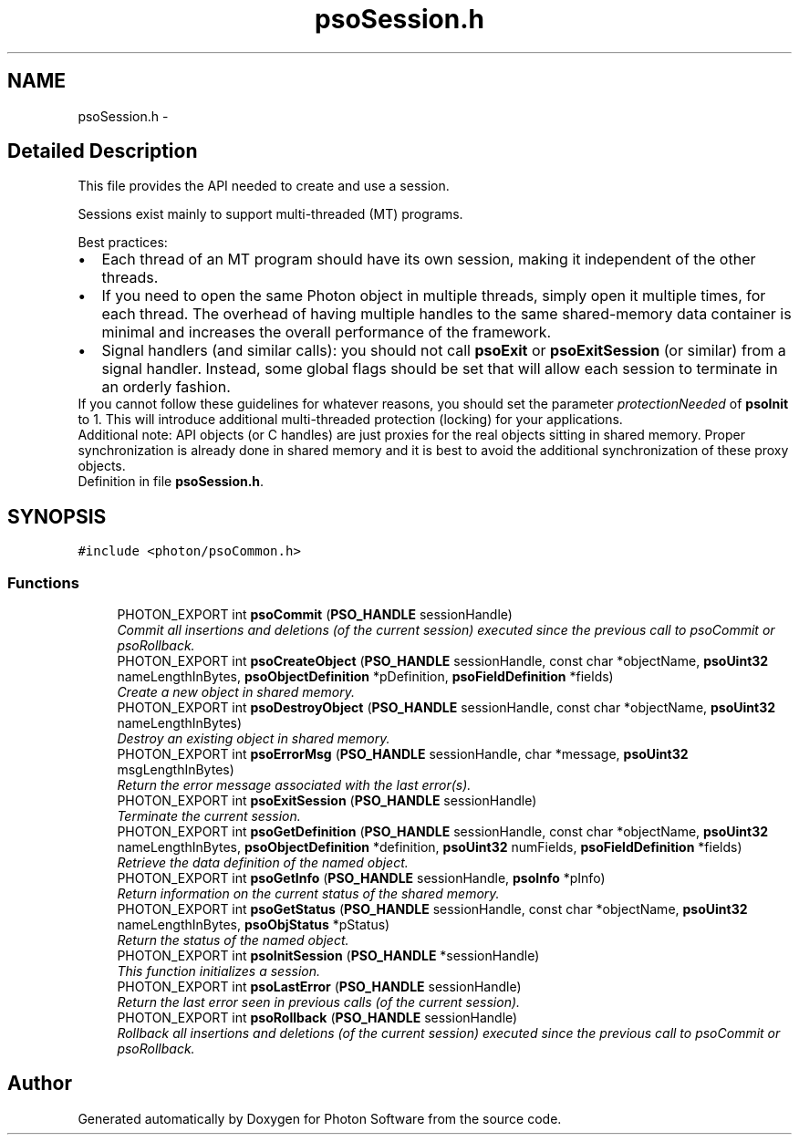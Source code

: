 .TH "psoSession.h" 3 "10 Dec 2008" "Version 0.4.0" "Photon Software" \" -*- nroff -*-
.ad l
.nh
.SH NAME
psoSession.h \- 
.SH "Detailed Description"
.PP 
This file provides the API needed to create and use a session. 

Sessions exist mainly to support multi-threaded (MT) programs.
.PP
Best practices: 
.PD 0

.IP "\(bu" 2
Each thread of an MT program should have its own session, making it independent of the other threads. 
.PP

.IP "\(bu" 2
If you need to open the same Photon object in multiple threads, simply open it multiple times, for each thread. The overhead of having multiple handles to the same shared-memory data container is minimal and increases the overall performance of the framework. 
.PP

.IP "\(bu" 2
Signal handlers (and similar calls): you should not call \fBpsoExit\fP or \fBpsoExitSession\fP (or similar) from a signal handler. Instead, some global flags should be set that will allow each session to terminate in an orderly fashion.  
.PP
.PP
If you cannot follow these guidelines for whatever reasons, you should set the parameter \fIprotectionNeeded\fP of \fBpsoInit\fP to 1. This will introduce additional multi-threaded protection (locking) for your applications.
.PP
Additional note: API objects (or C handles) are just proxies for the real objects sitting in shared memory. Proper synchronization is already done in shared memory and it is best to avoid the additional synchronization of these proxy objects. 
.PP
Definition in file \fBpsoSession.h\fP.
.SH SYNOPSIS
.br
.PP
\fC#include <photon/psoCommon.h>\fP
.br

.SS "Functions"

.in +1c
.ti -1c
.RI "PHOTON_EXPORT int \fBpsoCommit\fP (\fBPSO_HANDLE\fP sessionHandle)"
.br
.RI "\fICommit all insertions and deletions (of the current session) executed since the previous call to psoCommit or psoRollback. \fP"
.ti -1c
.RI "PHOTON_EXPORT int \fBpsoCreateObject\fP (\fBPSO_HANDLE\fP sessionHandle, const char *objectName, \fBpsoUint32\fP nameLengthInBytes, \fBpsoObjectDefinition\fP *pDefinition, \fBpsoFieldDefinition\fP *fields)"
.br
.RI "\fICreate a new object in shared memory. \fP"
.ti -1c
.RI "PHOTON_EXPORT int \fBpsoDestroyObject\fP (\fBPSO_HANDLE\fP sessionHandle, const char *objectName, \fBpsoUint32\fP nameLengthInBytes)"
.br
.RI "\fIDestroy an existing object in shared memory. \fP"
.ti -1c
.RI "PHOTON_EXPORT int \fBpsoErrorMsg\fP (\fBPSO_HANDLE\fP sessionHandle, char *message, \fBpsoUint32\fP msgLengthInBytes)"
.br
.RI "\fIReturn the error message associated with the last error(s). \fP"
.ti -1c
.RI "PHOTON_EXPORT int \fBpsoExitSession\fP (\fBPSO_HANDLE\fP sessionHandle)"
.br
.RI "\fITerminate the current session. \fP"
.ti -1c
.RI "PHOTON_EXPORT int \fBpsoGetDefinition\fP (\fBPSO_HANDLE\fP sessionHandle, const char *objectName, \fBpsoUint32\fP nameLengthInBytes, \fBpsoObjectDefinition\fP *definition, \fBpsoUint32\fP numFields, \fBpsoFieldDefinition\fP *fields)"
.br
.RI "\fIRetrieve the data definition of the named object. \fP"
.ti -1c
.RI "PHOTON_EXPORT int \fBpsoGetInfo\fP (\fBPSO_HANDLE\fP sessionHandle, \fBpsoInfo\fP *pInfo)"
.br
.RI "\fIReturn information on the current status of the shared memory. \fP"
.ti -1c
.RI "PHOTON_EXPORT int \fBpsoGetStatus\fP (\fBPSO_HANDLE\fP sessionHandle, const char *objectName, \fBpsoUint32\fP nameLengthInBytes, \fBpsoObjStatus\fP *pStatus)"
.br
.RI "\fIReturn the status of the named object. \fP"
.ti -1c
.RI "PHOTON_EXPORT int \fBpsoInitSession\fP (\fBPSO_HANDLE\fP *sessionHandle)"
.br
.RI "\fIThis function initializes a session. \fP"
.ti -1c
.RI "PHOTON_EXPORT int \fBpsoLastError\fP (\fBPSO_HANDLE\fP sessionHandle)"
.br
.RI "\fIReturn the last error seen in previous calls (of the current session). \fP"
.ti -1c
.RI "PHOTON_EXPORT int \fBpsoRollback\fP (\fBPSO_HANDLE\fP sessionHandle)"
.br
.RI "\fIRollback all insertions and deletions (of the current session) executed since the previous call to psoCommit or psoRollback. \fP"
.in -1c
.SH "Author"
.PP 
Generated automatically by Doxygen for Photon Software from the source code.
